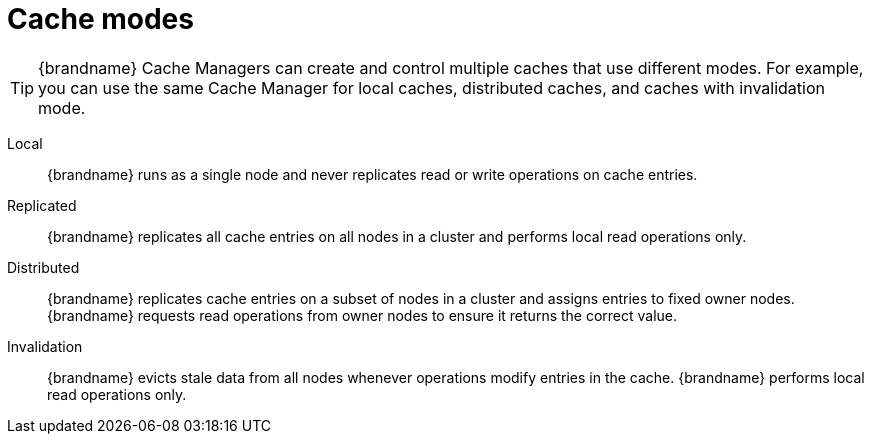 [id='cache-modes_{context}']
= Cache modes

[TIP]
====
{brandname} Cache Managers can create and control multiple caches that use
different modes. For example, you can use the same Cache Manager for local
caches, distributed caches, and caches with invalidation mode.
====

Local:: {brandname} runs as a single node and never replicates read or write operations on cache entries.

Replicated:: {brandname} replicates all cache entries on all nodes in a cluster and performs local read operations only.

Distributed:: {brandname} replicates cache entries on a subset of nodes in a cluster and assigns entries to fixed owner nodes. +
{brandname} requests read operations from owner nodes to ensure it returns the correct value.

Invalidation:: {brandname} evicts stale data from all nodes whenever operations modify entries in the cache. {brandname} performs local read operations only.
